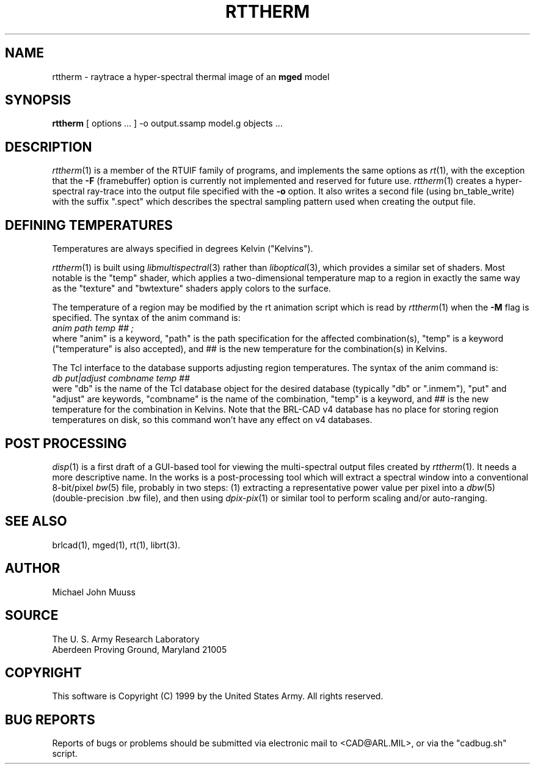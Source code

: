 .TH RTTHERM 1 BRL-CAD
.SH NAME
rttherm \- raytrace a hyper-spectral thermal image of an \fBmged\fR model
.SH SYNOPSIS
.B rttherm
[ options ... ]
-o output.ssamp
model.g
objects ...
.SH DESCRIPTION
.IR rttherm (1)
is a member of the RTUIF family of programs,
and implements the same options as
.IR rt (1),
with the exception that the
.B \-F
(framebuffer)
option is currently not implemented and reserved for future use.
.IR rttherm (1)
creates a hyper-spectral ray-trace into
the output file
specified with the
.B \-o
option.
It also writes a second file (using bn_table_write) with
the suffix ".spect" which describes
the spectral sampling pattern used when creating the output file.
.SH "DEFINING TEMPERATURES"
Temperatures are always specified in degrees Kelvin ("Kelvins").
.LP
.IR rttherm (1)
is built using
.IR libmultispectral (3)
rather than
.IR liboptical (3),
which provides a similar set of shaders.
Most notable is the "temp" shader,
which applies a two-dimensional temperature map to a region
in exactly the same way as the "texture" and "bwtexture" shaders apply
colors to the surface.
.LP
The temperature of a region may be modified by the
rt animation script which is read by
.IR rttherm (1)
when the
.B \-M
flag is specified.
The syntax of the anim command is:
.sp .5
.ti +5
.ft I
 anim path temp ## ;
.ft R
.sp .5
where
"anim" is a keyword,
"path" is the path specification for the affected combination(s),
"temp" is a keyword ("temperature" is also accepted), and
## is the new temperature for the combination(s) in Kelvins.
.LP
The Tcl interface to the database supports adjusting region temperatures.
The syntax of the anim command is:
.sp .5
.ti +5
.ft I
 db put|adjust combname temp ##
.ft R
.sp .5
were
"db" is the name of the Tcl database object for the desired
database (typically "db" or ".inmem"),
"put" and "adjust" are keywords,
"combname" is the name of the combination,
"temp" is a keyword,
and
## is the new temperature for the combination in Kelvins.
Note that the BRL-CAD v4 database has no place for
storing region temperatures on disk,
so this command won't have any effect on v4 databases.
.SH "POST PROCESSING"
.IR disp (1)
is a first draft of a GUI-based tool for viewing
the multi-spectral output files created by
.IR rttherm (1).
It needs a more descriptive name.
In the works is a post-processing tool which will
extract a spectral window into a conventional
8-bit/pixel
.IR bw (5)
file, probably in two steps:
(1) extracting a representative power value per pixel
into a
.IR dbw (5)
(double-precision .bw file),
and then using
.IR dpix-pix (1)
or similar tool to perform scaling and/or auto-ranging.
.SH "SEE ALSO"
brlcad(1), mged(1), rt(1),
librt(3).
.SH AUTHOR
Michael John Muuss
.SH SOURCE
The U. S. Army Research Laboratory
.br
Aberdeen Proving Ground, Maryland  21005
.SH COPYRIGHT
This software is Copyright (C) 1999 by the United States Army.
All rights reserved.
.SH "BUG REPORTS"
Reports of bugs or problems should be submitted via electronic
mail to <CAD@ARL.MIL>, or via the "cadbug.sh" script.
